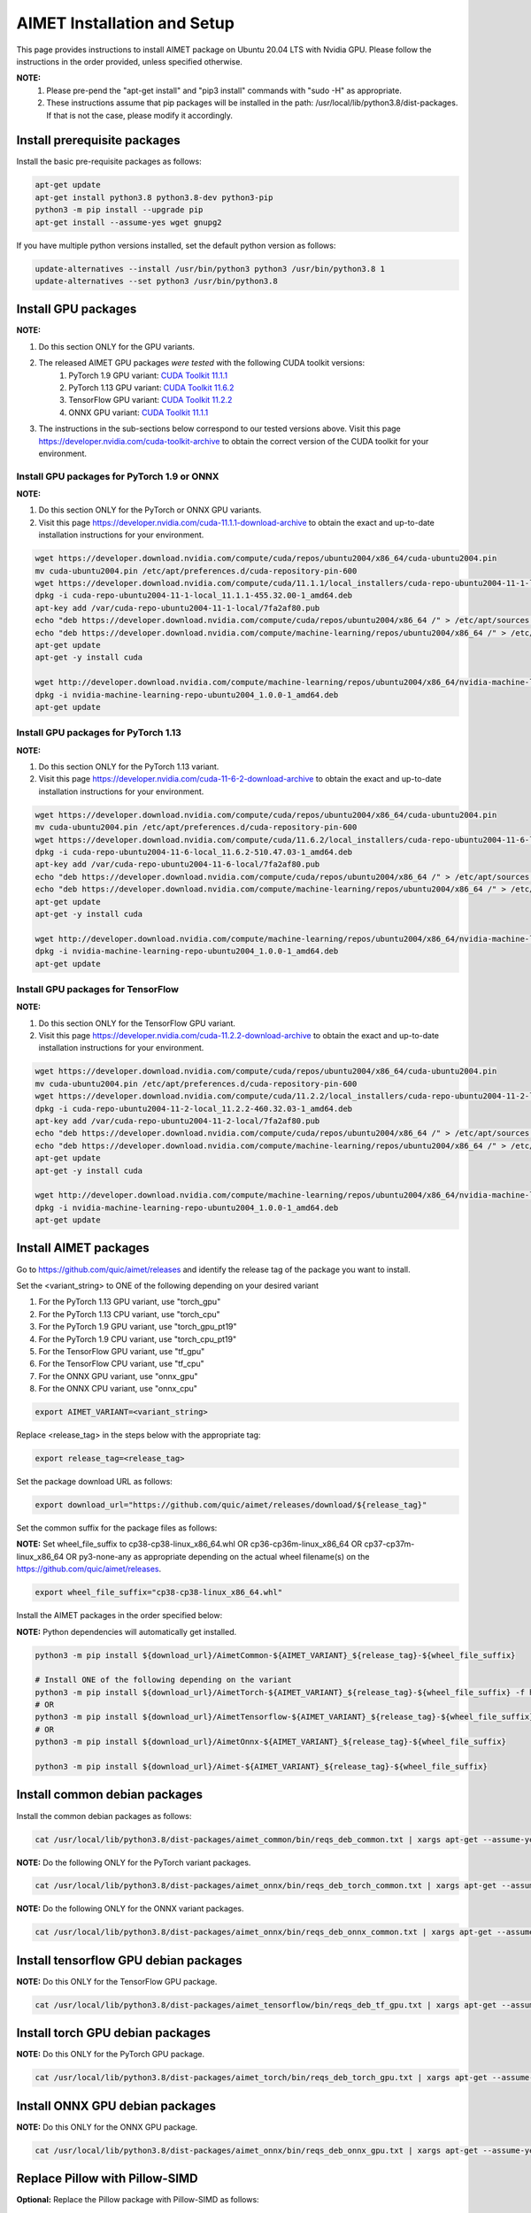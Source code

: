 .. # =============================================================================
   #  @@-COPYRIGHT-START-@@
   #
   #  Copyright (c) 2022-2023, Qualcomm Innovation Center, Inc. All rights reserved.
   #
   #  Redistribution and use in source and binary forms, with or without
   #  modification, are permitted provided that the following conditions are met:
   #
   #  1. Redistributions of source code must retain the above copyright notice,
   #     this list of conditions and the following disclaimer.
   #
   #  2. Redistributions in binary form must reproduce the above copyright notice,
   #     this list of conditions and the following disclaimer in the documentation
   #     and/or other materials provided with the distribution.
   #
   #  3. Neither the name of the copyright holder nor the names of its contributors
   #     may be used to endorse or promote products derived from this software
   #     without specific prior written permission.
   #
   #  THIS SOFTWARE IS PROVIDED BY THE COPYRIGHT HOLDERS AND CONTRIBUTORS "AS IS"
   #  AND ANY EXPRESS OR IMPLIED WARRANTIES, INCLUDING, BUT NOT LIMITED TO, THE
   #  IMPLIED WARRANTIES OF MERCHANTABILITY AND FITNESS FOR A PARTICULAR PURPOSE
   #  ARE DISCLAIMED. IN NO EVENT SHALL THE COPYRIGHT HOLDER OR CONTRIBUTORS BE
   #  LIABLE FOR ANY DIRECT, INDIRECT, INCIDENTAL, SPECIAL, EXEMPLARY, OR
   #  CONSEQUENTIAL DAMAGES (INCLUDING, BUT NOT LIMITED TO, PROCUREMENT OF
   #  SUBSTITUTE GOODS OR SERVICES; LOSS OF USE, DATA, OR PROFITS; OR BUSINESS
   #  INTERRUPTION) HOWEVER CAUSED AND ON ANY THEORY OF LIABILITY, WHETHER IN
   #  CONTRACT, STRICT LIABILITY, OR TORT (INCLUDING NEGLIGENCE OR OTHERWISE)
   #  ARISING IN ANY WAY OUT OF THE USE OF THIS SOFTWARE, EVEN IF ADVISED OF THE
   #  POSSIBILITY OF SUCH DAMAGE.
   #
   #  SPDX-License-Identifier: BSD-3-Clause
   #
   #  @@-COPYRIGHT-END-@@
   # =============================================================================

.. _installation-host:

##############################
AIMET Installation and Setup
##############################

This page provides instructions to install AIMET package on Ubuntu 20.04 LTS with Nvidia GPU. Please follow the instructions in the order provided, unless specified otherwise.

**NOTE:**
    #. Please pre-pend the "apt-get install" and "pip3 install" commands with "sudo -H" as appropriate.
    #. These instructions assume that pip packages will be installed in the path: /usr/local/lib/python3.8/dist-packages. If that is not the case, please modify it accordingly.


Install prerequisite packages
~~~~~~~~~~~~~~~~~~~~~~~~~~~~~

Install the basic pre-requisite packages as follows:

.. code-block:: bash

    apt-get update
    apt-get install python3.8 python3.8-dev python3-pip
    python3 -m pip install --upgrade pip
    apt-get install --assume-yes wget gnupg2

If you have multiple python versions installed, set the default python version as follows:

.. code-block:: bash

    update-alternatives --install /usr/bin/python3 python3 /usr/bin/python3.8 1
    update-alternatives --set python3 /usr/bin/python3.8

Install GPU packages
~~~~~~~~~~~~~~~~~~~~~

**NOTE:**

#. Do this section ONLY for the GPU variants.
#. The released AIMET GPU packages *were tested* with the following CUDA toolkit versions:
    #. PyTorch 1.9 GPU variant: `CUDA Toolkit 11.1.1 <https://developer.nvidia.com/cuda-11-1-1-download-archive>`_
    #. PyTorch 1.13 GPU variant: `CUDA Toolkit 11.6.2 <https://developer.nvidia.com/cuda-11-6-2-download-archive>`_
    #. TensorFlow GPU variant: `CUDA Toolkit 11.2.2 <https://developer.nvidia.com/cuda-11-2-2-download-archive>`_
    #. ONNX GPU variant: `CUDA Toolkit 11.1.1 <https://developer.nvidia.com/cuda-11-1-1-download-archive>`_
#. The instructions in the sub-sections below correspond to our tested versions above. Visit this page https://developer.nvidia.com/cuda-toolkit-archive to obtain the correct version of the CUDA toolkit for your environment.

Install GPU packages for PyTorch 1.9 or ONNX
=============================================

**NOTE:**

#. Do this section ONLY for the PyTorch or ONNX GPU variants.
#. Visit this page https://developer.nvidia.com/cuda-11.1.1-download-archive to obtain the exact and up-to-date installation instructions for your environment.

.. code-block:: bash

    wget https://developer.download.nvidia.com/compute/cuda/repos/ubuntu2004/x86_64/cuda-ubuntu2004.pin
    mv cuda-ubuntu2004.pin /etc/apt/preferences.d/cuda-repository-pin-600
    wget https://developer.download.nvidia.com/compute/cuda/11.1.1/local_installers/cuda-repo-ubuntu2004-11-1-local_11.1.1-455.32.00-1_amd64.deb
    dpkg -i cuda-repo-ubuntu2004-11-1-local_11.1.1-455.32.00-1_amd64.deb
    apt-key add /var/cuda-repo-ubuntu2004-11-1-local/7fa2af80.pub
    echo "deb https://developer.download.nvidia.com/compute/cuda/repos/ubuntu2004/x86_64 /" > /etc/apt/sources.list.d/cuda.list
    echo "deb https://developer.download.nvidia.com/compute/machine-learning/repos/ubuntu2004/x86_64 /" > /etc/apt/sources.list.d/nvidia-ml.list
    apt-get update
    apt-get -y install cuda

    wget http://developer.download.nvidia.com/compute/machine-learning/repos/ubuntu2004/x86_64/nvidia-machine-learning-repo-ubuntu2004_1.0.0-1_amd64.deb
    dpkg -i nvidia-machine-learning-repo-ubuntu2004_1.0.0-1_amd64.deb
    apt-get update

Install GPU packages for PyTorch 1.13
======================================

**NOTE:**

#. Do this section ONLY for the PyTorch 1.13 variant.
#. Visit this page https://developer.nvidia.com/cuda-11-6-2-download-archive to obtain the exact and up-to-date installation instructions for your environment.

.. code-block:: bash

    wget https://developer.download.nvidia.com/compute/cuda/repos/ubuntu2004/x86_64/cuda-ubuntu2004.pin
    mv cuda-ubuntu2004.pin /etc/apt/preferences.d/cuda-repository-pin-600
    wget https://developer.download.nvidia.com/compute/cuda/11.6.2/local_installers/cuda-repo-ubuntu2004-11-6-local_11.6.2-510.47.03-1_amd64.deb
    dpkg -i cuda-repo-ubuntu2004-11-6-local_11.6.2-510.47.03-1_amd64.deb
    apt-key add /var/cuda-repo-ubuntu2004-11-6-local/7fa2af80.pub
    echo "deb https://developer.download.nvidia.com/compute/cuda/repos/ubuntu2004/x86_64 /" > /etc/apt/sources.list.d/cuda.list
    echo "deb https://developer.download.nvidia.com/compute/machine-learning/repos/ubuntu2004/x86_64 /" > /etc/apt/sources.list.d/nvidia-ml.list
    apt-get update
    apt-get -y install cuda

    wget http://developer.download.nvidia.com/compute/machine-learning/repos/ubuntu2004/x86_64/nvidia-machine-learning-repo-ubuntu2004_1.0.0-1_amd64.deb
    dpkg -i nvidia-machine-learning-repo-ubuntu2004_1.0.0-1_amd64.deb
    apt-get update

Install GPU packages for TensorFlow
====================================

**NOTE:**

#. Do this section ONLY for the TensorFlow GPU variant.
#. Visit this page https://developer.nvidia.com/cuda-11.2.2-download-archive to obtain the exact and up-to-date installation instructions for your environment.

.. code-block:: bash

    wget https://developer.download.nvidia.com/compute/cuda/repos/ubuntu2004/x86_64/cuda-ubuntu2004.pin
    mv cuda-ubuntu2004.pin /etc/apt/preferences.d/cuda-repository-pin-600
    wget https://developer.download.nvidia.com/compute/cuda/11.2.2/local_installers/cuda-repo-ubuntu2004-11-2-local_11.2.2-460.32.03-1_amd64.deb
    dpkg -i cuda-repo-ubuntu2004-11-2-local_11.2.2-460.32.03-1_amd64.deb
    apt-key add /var/cuda-repo-ubuntu2004-11-2-local/7fa2af80.pub
    echo "deb https://developer.download.nvidia.com/compute/cuda/repos/ubuntu2004/x86_64 /" > /etc/apt/sources.list.d/cuda.list
    echo "deb https://developer.download.nvidia.com/compute/machine-learning/repos/ubuntu2004/x86_64 /" > /etc/apt/sources.list.d/nvidia-ml.list
    apt-get update
    apt-get -y install cuda

    wget http://developer.download.nvidia.com/compute/machine-learning/repos/ubuntu2004/x86_64/nvidia-machine-learning-repo-ubuntu2004_1.0.0-1_amd64.deb
    dpkg -i nvidia-machine-learning-repo-ubuntu2004_1.0.0-1_amd64.deb
    apt-get update

Install AIMET packages
~~~~~~~~~~~~~~~~~~~~~~~

Go to https://github.com/quic/aimet/releases and identify the release tag of the package you want to install.

Set the <variant_string> to ONE of the following depending on your desired variant

#. For the PyTorch 1.13 GPU variant, use "torch_gpu"
#. For the PyTorch 1.13 CPU variant, use "torch_cpu"
#. For the PyTorch 1.9 GPU variant, use "torch_gpu_pt19"
#. For the PyTorch 1.9 CPU variant, use "torch_cpu_pt19"
#. For the TensorFlow GPU variant, use "tf_gpu"
#. For the TensorFlow CPU variant, use "tf_cpu"
#. For the ONNX GPU variant, use "onnx_gpu"
#. For the ONNX CPU variant, use "onnx_cpu"

.. code-block:: bash

    export AIMET_VARIANT=<variant_string>

Replace <release_tag> in the steps below with the appropriate tag:

.. code-block:: bash

    export release_tag=<release_tag>

Set the package download URL as follows:

.. code-block:: bash

    export download_url="https://github.com/quic/aimet/releases/download/${release_tag}"

Set the common suffix for the package files as follows:

**NOTE:** Set wheel_file_suffix to cp38-cp38-linux_x86_64.whl OR cp36-cp36m-linux_x86_64 OR cp37-cp37m-linux_x86_64 OR py3-none-any as appropriate depending on the actual wheel filename(s) on the https://github.com/quic/aimet/releases.

.. code-block:: bash

    export wheel_file_suffix="cp38-cp38-linux_x86_64.whl"

Install the AIMET packages in the order specified below:

**NOTE:** Python dependencies will automatically get installed.

.. code-block:: bash

    python3 -m pip install ${download_url}/AimetCommon-${AIMET_VARIANT}_${release_tag}-${wheel_file_suffix}

    # Install ONE of the following depending on the variant
    python3 -m pip install ${download_url}/AimetTorch-${AIMET_VARIANT}_${release_tag}-${wheel_file_suffix} -f https://download.pytorch.org/whl/torch_stable.html
    # OR
    python3 -m pip install ${download_url}/AimetTensorflow-${AIMET_VARIANT}_${release_tag}-${wheel_file_suffix}
    # OR
    python3 -m pip install ${download_url}/AimetOnnx-${AIMET_VARIANT}_${release_tag}-${wheel_file_suffix}

    python3 -m pip install ${download_url}/Aimet-${AIMET_VARIANT}_${release_tag}-${wheel_file_suffix}


Install common debian packages
~~~~~~~~~~~~~~~~~~~~~~~~~~~~~~

Install the common debian packages as follows:

.. code-block:: bash

    cat /usr/local/lib/python3.8/dist-packages/aimet_common/bin/reqs_deb_common.txt | xargs apt-get --assume-yes install

**NOTE:** Do the following ONLY for the PyTorch variant packages.

.. code-block:: bash

    cat /usr/local/lib/python3.8/dist-packages/aimet_onnx/bin/reqs_deb_torch_common.txt | xargs apt-get --assume-yes install

**NOTE:** Do the following ONLY for the ONNX variant packages.

.. code-block:: bash

    cat /usr/local/lib/python3.8/dist-packages/aimet_onnx/bin/reqs_deb_onnx_common.txt | xargs apt-get --assume-yes install

Install tensorflow GPU debian packages
~~~~~~~~~~~~~~~~~~~~~~~~~~~~~~~~~~~~~~~

**NOTE:** Do this ONLY for the TensorFlow GPU package.

.. code-block:: bash

    cat /usr/local/lib/python3.8/dist-packages/aimet_tensorflow/bin/reqs_deb_tf_gpu.txt | xargs apt-get --assume-yes install

Install torch GPU debian packages
~~~~~~~~~~~~~~~~~~~~~~~~~~~~~~~~~~

**NOTE:** Do this ONLY for the PyTorch GPU package.

.. code-block:: bash

    cat /usr/local/lib/python3.8/dist-packages/aimet_torch/bin/reqs_deb_torch_gpu.txt | xargs apt-get --assume-yes install

Install ONNX GPU debian packages
~~~~~~~~~~~~~~~~~~~~~~~~~~~~~~~~~~

**NOTE:** Do this ONLY for the ONNX GPU package.

.. code-block:: bash

    cat /usr/local/lib/python3.8/dist-packages/aimet_onnx/bin/reqs_deb_onnx_gpu.txt | xargs apt-get --assume-yes install

Replace Pillow with Pillow-SIMD
~~~~~~~~~~~~~~~~~~~~~~~~~~~~~~~~

**Optional:** Replace the Pillow package with Pillow-SIMD as follows:

.. code-block:: bash

    python3 -m pip uninstall -y pillow
    python3 -m pip install --no-cache-dir Pillow-SIMD==9.0.0.post1

Replace onnxruntime with onnxruntime-gpu
~~~~~~~~~~~~~~~~~~~~~~~~~~~~~~~~~~~~~~~~

**NOTE:** Do this ONLY for the PyTorch GPU package.

.. code-block:: bash

    export ONNXRUNTIME_VER=$(python3 -c 'import onnxruntime; print(onnxruntime.__version__)')
    python3 -m pip uninstall -y onnxruntime
    python3 -m pip install --no-cache-dir onnxruntime-gpu==$ONNXRUNTIME_VER

Post installation steps
~~~~~~~~~~~~~~~~~~~~~~~~

.. code-block:: bash

    ln -s /usr/lib/x86_64-linux-gnu/libjpeg.so /usr/lib

**NOTE:** Do the following step ONLY for the PyTorch or Tensorflow GPU packages.

.. code-block:: bash

    # NOTE: Please modify the below command depending on the version of your CUDA driver toolkit
    ln -s /usr/local/cuda-11.1 /usr/local/cuda

Environment setup
~~~~~~~~~~~~~~~~~

Set the common environment variables as follows:

.. code-block:: bash

    source /usr/local/lib/python3.8/dist-packages/aimet_common/bin/envsetup.sh

